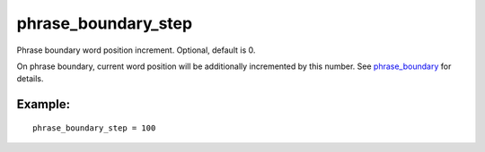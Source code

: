 phrase\_boundary\_step
~~~~~~~~~~~~~~~~~~~~~~

Phrase boundary word position increment. Optional, default is 0.

On phrase boundary, current word position will be additionally
incremented by this number. See
`phrase\_boundary <../../index_configuration_options/phraseboundary.rst>`__
for details.

Example:
^^^^^^^^

::


    phrase_boundary_step = 100

